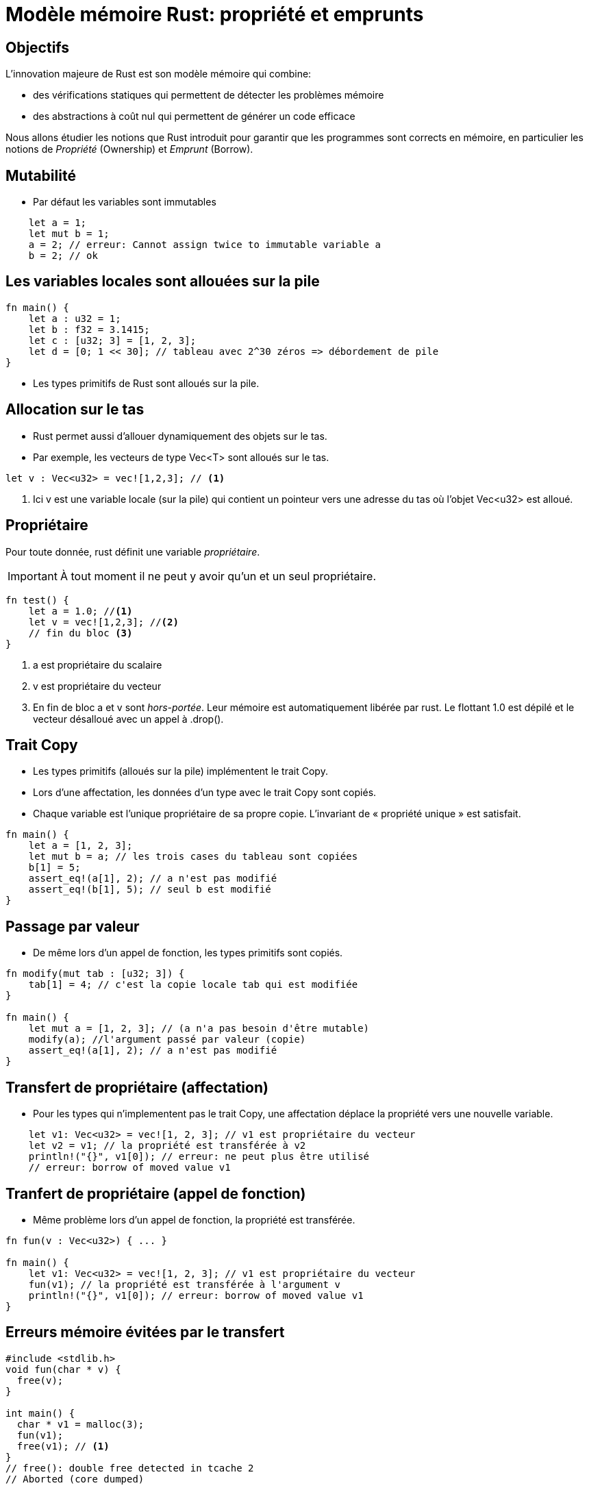 :imagesdir: figs/
:stem:

= Modèle mémoire Rust: propriété et emprunts 

== Objectifs

L'innovation majeure de Rust est son modèle mémoire qui combine:

- des vérifications statiques qui permettent de détecter les problèmes mémoire
- des abstractions à coût nul qui permettent de générer un code efficace

Nous allons étudier les notions que Rust introduit pour garantir que les programmes sont corrects en mémoire, en particulier les notions de _Propriété_ (Ownership) et _Emprunt_ (Borrow).

== Mutabilité 

- Par défaut les variables sont immutables

[source, rust]
----
    let a = 1;
    let mut b = 1;
    a = 2; // erreur: Cannot assign twice to immutable variable a
    b = 2; // ok
----

== Les variables locales sont allouées sur la pile

[source, rust]
----
fn main() {
    let a : u32 = 1;
    let b : f32 = 3.1415;
    let c : [u32; 3] = [1, 2, 3];
    let d = [0; 1 << 30]; // tableau avec 2^30 zéros => débordement de pile 
}
----

- Les types primitifs de Rust sont alloués sur la pile.

== Allocation sur le tas

- Rust permet aussi d'allouer dynamiquement des objets sur le tas.
- Par exemple, les vecteurs de type +Vec<T>+ sont alloués sur le tas.
[source, rust]
----
let v : Vec<u32> = vec![1,2,3]; // <1>
----
<1> Ici +v+ est une variable locale (sur la pile) qui contient un pointeur vers une adresse du tas où l'objet +Vec<u32>+ est alloué.

== Propriétaire

Pour toute donnée, rust définit une variable _propriétaire_.

IMPORTANT: À tout moment il ne peut y avoir qu'un et un seul propriétaire. 

[source, rust]
----
fn test() {
    let a = 1.0; //<1>
    let v = vec![1,2,3]; //<2>
    // fin du bloc <3>
}
----
<1> +a+ est propriétaire du scalaire
<2> +v+ est propriétaire du vecteur
<3> En fin de bloc +a+ et +v+ sont _hors-portée_. Leur mémoire est automatiquement libérée par rust. Le flottant 1.0 est dépilé et le vecteur désalloué avec un appel à +.drop()+.

== Trait +Copy+

- Les types primitifs (alloués sur la pile) implémentent le trait +Copy+.

- Lors d'une affectation, les données d'un type avec le trait +Copy+ sont
copiés.

- Chaque variable est l'unique propriétaire de sa propre copie. L'invariant de « propriété unique » est satisfait.

[source, rust]
----
fn main() {
    let a = [1, 2, 3];
    let mut b = a; // les trois cases du tableau sont copiées
    b[1] = 5;
    assert_eq!(a[1], 2); // a n'est pas modifié
    assert_eq!(b[1], 5); // seul b est modifié
}
----

== Passage par valeur

- De même lors d'un appel de fonction, les types primitifs sont copiés.

[source, rust]
----
fn modify(mut tab : [u32; 3]) {
    tab[1] = 4; // c'est la copie locale tab qui est modifiée
}

fn main() {
    let mut a = [1, 2, 3]; // (a n'a pas besoin d'être mutable)
    modify(a); //l'argument passé par valeur (copie)
    assert_eq!(a[1], 2); // a n'est pas modifié
}
----

== Transfert de propriétaire (affectation)

- Pour les types qui n'implementent pas le trait +Copy+, une affectation déplace la propriété vers une nouvelle variable.

[source, rust]
----
    let v1: Vec<u32> = vec![1, 2, 3]; // v1 est propriétaire du vecteur
    let v2 = v1; // la propriété est transférée à v2
    println!("{}", v1[0]); // erreur: ne peut plus être utilisé
    // erreur: borrow of moved value v1
----

== Tranfert de propriétaire (appel de fonction) 

- Même problème lors d'un appel de fonction, la propriété est transférée.

[source, rust]
----
fn fun(v : Vec<u32>) { ... }

fn main() {
    let v1: Vec<u32> = vec![1, 2, 3]; // v1 est propriétaire du vecteur
    fun(v1); // la propriété est transférée à l'argument v 
    println!("{}", v1[0]); // erreur: borrow of moved value v1
}
----

== Erreurs mémoire évitées par le transfert
[source, c]
----
#include <stdlib.h>
void fun(char * v) {
  free(v);
}

int main() {
  char * v1 = malloc(3);
  fun(v1);
  free(v1); // <1>
}
// free(): double free detected in tcache 2
// Aborted (core dumped)
----
<1> Erreur en C à l'exécution. Impossible en Rust, car +v1+ n'est plus propriétaire de la mémoire.  

== Comment appeler une fonction sans perdre la propriété ?

[source, rust]
----
fn print(v: Vec<u32>) -> Vec<u32> {
    println!("{:?}", v);
    v // on retourne l'objet v pour transférer la propriété en retour
}

fn main() {
    let v1: Vec<u32> = vec![1, 2, 3]; // v1 est propriétaire du vecteur
    let v1 = print(v1); // l'appel cède puis récupère la propriété.
    assert_eq!(v1[0], 1); // l'accès à v1[0] est possible 
}
----

WARNING: Le code ci-dessus est correct mais pas idiomatique. C'est fastidieux de devoir passer la propriété en retour pour de nombreuses variables.

== Emprunts

- Un emprunt permet de passer une référence à un objet sans en céder la propriété.

[source, rust]
----
fn print(v: &Vec<u32>) { // la fonction travaille sur un emprunt elle n'est
    println!("{:?}", v); // pas propriétaire du vecteur.
}

fn main() {
    let v1: Vec<u32> = vec![1, 2, 3]; // v1 est propriétaire du vecteur
    print(&v1); // on emprunte une référence sur le vecteur
    assert_eq!(v1[0], 1);
}
----

== Emprunts mutables

- Par défault les emprunts sont immutables. Pour pouvoir modifier l'objet emprunté, il nous faut un type +& mut+

[source, rust]
----
fn fun(v: &mut Vec<u32>) {
    v.push(4);
}

fn replace(v: &mut Vec<u32>) {
    *v = vec![4,5]; // pour modifier le contenu il faut utiliser l'opérateur *
}

fn main() {
    let mut v1: Vec<u32> = vec![1, 2, 3];
    fun(&mut v1); // on emprunte une référence mutable sur le vecteur
    assert_eq!(v1[3], 4);
    replace(&mut v1);
    assert_eq!(v1.len(), 2);
}
----

== Emprunts mutables ≠ Transfert de propriété

- Un emprunt mutable n'est pas équivalent à un transfert de propriété
- Par exemple, il n'est pas possible de désallouer une référence mutable 😊

[source, rust]
----
fn fun(v: &mut Vec<u32>) {
    drop(*v); // erreur: cannot move out of *v which is behind a mutable reference 
}
fn main() {
    let mut v1: Vec<u32> = vec![1, 2, 3];
    fun(&mut v1); // on emprunte une référence mutable sur le vecteur
}
----

== Les trois règles des emprunts

. Les emprunts ne peuvent pas avoir une durée de vie plus longue que celle du propriétaire.

À un point dans le programme, il est possible d'emprunter:

[start=2]
. une ou plusieurs références +&T+ 
. exactement une seule référence mutable +&mut T+

== Exemple: erreur évitée avec la règle (1) 

- Rust nous interdit de retourner une référence sur x car il ne peut pas
garantir que sa durée de vie est suffisante.

[source, rust]
----
fn fun() -> &u32 { // erreur: missing lifetime specifier
    let x = 1;
    &x
}

fn main() {
    let y : &u32 = fun();  
}
----

- En effet la mémoire de x, sur la pile, est libérée en sortie de fonction
- En C, ceci est une source d'erreurs classique !

== Exemple: erreur évitée avec les règles (2) et (3) 

[source, rust]
----
fn main() {
    let mut v = vec![1, 2, 3, 4];

    rayon::join( // on lance deux threads concurrents
        || {
            v[0] = 5; // premier thread
        },            
        // erreur: cannot borrow `v` as mutable more than once at a time
        || { 
            v[0] = 4; // deuxième thread
        },
    );
}
----

- Évite les problèmes d'accès concurrents. Ici les deux threads voudraient modifier le même tableau. 
- Rust l'interdit car v est emprunté deux fois de manière mutable.

== Références

- https://doc.rust-lang.org/1.22.0/book/second-edition/[The Rust book, first and second editions]
- http://cis198-2016s.github.io/[CIS 198 U. Pennsylvania: Rust programming lectures]
- https://stanford-cs242.github.io/f18/lectures/05-1-rust-memory-safety.html[Memory safety in Rust]
